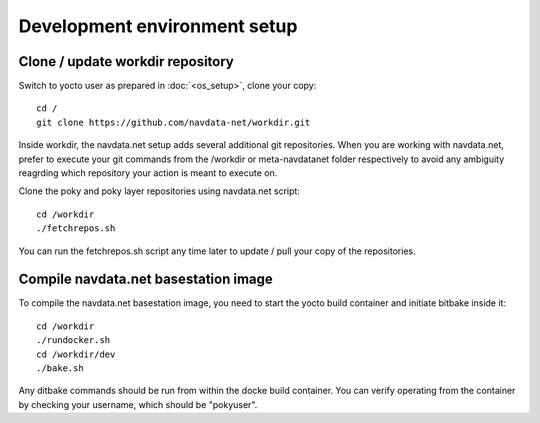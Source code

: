 Development environment setup
=============================

Clone / update workdir repository
---------------------------------

Switch to yocto user as prepared in :doc:`<os_setup>`, clone your copy::

  cd /
  git clone https://github.com/navdata-net/workdir.git

Inside workdir, the navdata.net setup adds several additional git repositories.
When you are working with navdata.net, prefer to execute your git commands from
the /workdir or meta-navdatanet folder respectively to avoid any ambiguity
reagrding which repository your action is meant to execute on.

Clone the poky and poky layer repositories using navdata.net script::

  cd /workdir
  ./fetchrepos.sh

You can run the fetchrepos.sh script any time later to update / pull your copy
of the repositories.


Compile navdata.net basestation image
-------------------------------------

To compile the navdata.net basestation image, you need to start the yocto build
container and initiate bitbake inside it::

  cd /workdir
  ./rundocker.sh
  cd /workdir/dev
  ./bake.sh

Any ditbake commands should be run from within the docke build container. You can
verify operating from the container by checking your username, which should be
"pokyuser".
